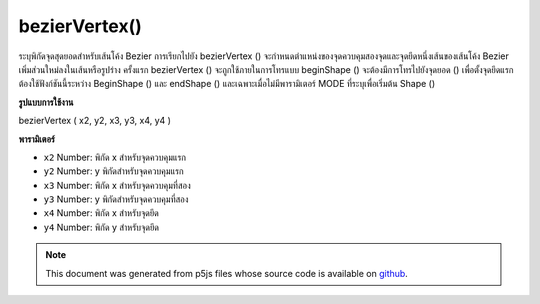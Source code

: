 .. raw:: html

	<script src="https://sketch.netpie.io/widget/p5-widget.js"></script>

bezierVertex()
==============

ระบุพิกัดจุดสุดยอดสำหรับเส้นโค้ง Bezier การเรียกไปยัง bezierVertex () จะกำหนดตำแหน่งของจุดควบคุมสองจุดและจุดยึดหนึ่งเส้นของเส้นโค้ง Bezier เพิ่มส่วนใหม่ลงในเส้นหรือรูปร่าง 
ครั้งแรก bezierVertex () จะถูกใช้ภายในการโทรแบบ beginShape () จะต้องมีการโทรไปยังจุดยอด () เพื่อตั้งจุดยึดแรก ต้องใช้ฟังก์ชันนี้ระหว่าง BeginShape () และ endShape () และเฉพาะเมื่อไม่มีพารามิเตอร์ MODE ที่ระบุเพื่อเริ่มต้น Shape ()

.. Specifies vertex coordinates for Bezier curves. Each call to
.. bezierVertex() defines the position of two control points and
.. one anchor point of a Bezier curve, adding a new segment to a
.. line or shape.
.. 
.. The first time bezierVertex() is used within a
.. beginShape() call, it must be prefaced with a call to vertex()
.. to set the first anchor point. This function must be used between
.. beginShape() and endShape() and only when there is no MODE
.. parameter specified to beginShape().
**รูปแบบการใช้งาน**

bezierVertex ( x2, y2, x3, y3, x4, y4 )

**พารามิเตอร์**

- ``x2``  Number: พิกัด x สำหรับจุดควบคุมแรก

- ``y2``  Number: y พิกัดสำหรับจุดควบคุมแรก

- ``x3``  Number: พิกัด x สำหรับจุดควบคุมที่สอง

- ``y3``  Number: y พิกัดสำหรับจุดควบคุมที่สอง

- ``x4``  Number: พิกัด x สำหรับจุดยึด

- ``y4``  Number: พิกัด y สำหรับจุดยึด

.. ``x2``  Number: x-coordinate for the first control point
.. ``y2``  Number: y-coordinate for the first control point
.. ``x3``  Number: x-coordinate for the second control point
.. ``y3``  Number: y-coordinate for the second control point
.. ``x4``  Number: x-coordinate for the anchor point
.. ``y4``  Number: y-coordinate for the anchor point

.. raw:: html

	<script type="text/p5" data-autoplay data-hide-sourcecode>
	noFill();
	beginShape();
	vertex(30, 20);
	bezierVertex(80, 0, 80, 75, 30, 75);
	endShape();

	</script>

	<br><br>

	<script type="text/p5" data-autoplay data-hide-sourcecode>
	
	beginShape();
	vertex(30, 20);
	bezierVertex(80, 0, 80, 75, 30, 75);
	bezierVertex(50, 80, 60, 25, 30, 20);
	endShape();

	</script>

	<br><br>

.. note:: This document was generated from p5js files whose source code is available on `github <https://github.com/processing/p5.js>`_.
